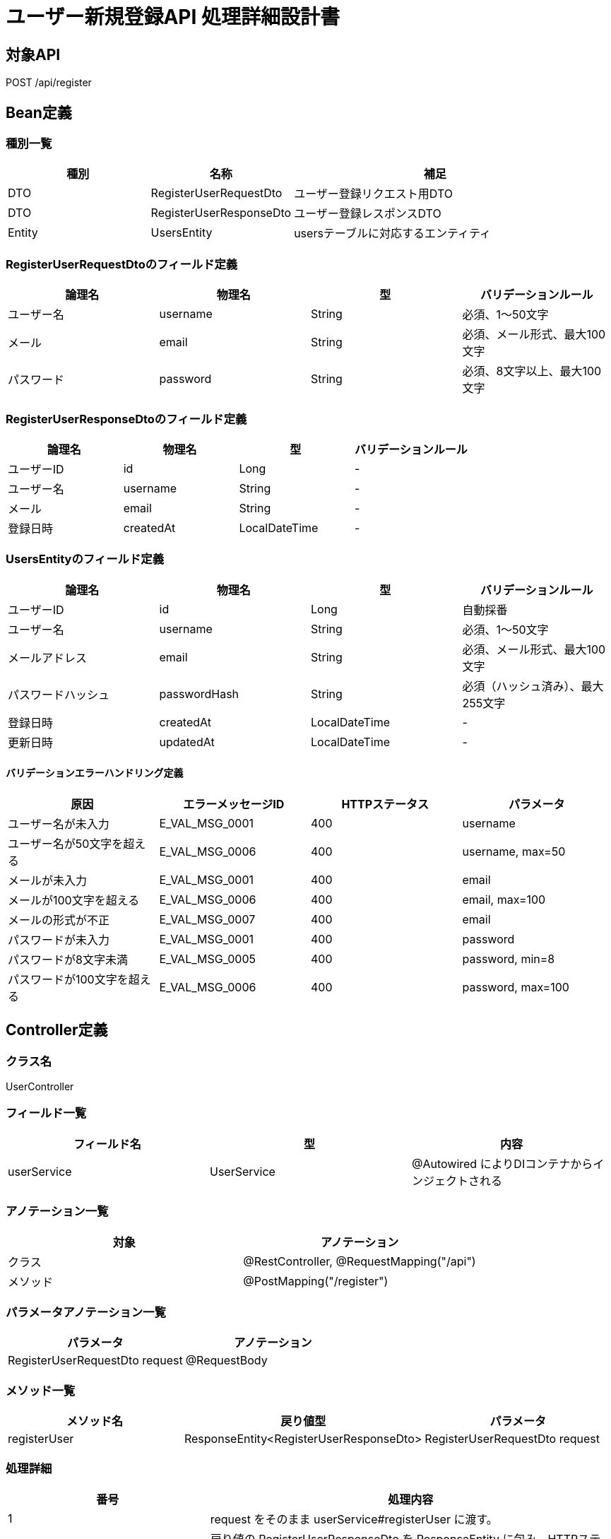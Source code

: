 = ユーザー新規登録API 処理詳細設計書

== 対象API
POST /api/register

== Bean定義

=== 種別一覧

[cols="1,1,2", options="header"]
|===
| 種別 | 名称                        | 補足

| DTO  | RegisterUserRequestDto      | ユーザー登録リクエスト用DTO
| DTO  | RegisterUserResponseDto     | ユーザー登録レスポンスDTO
| Entity | UsersEntity               | usersテーブルに対応するエンティティ
|===

=== RegisterUserRequestDtoのフィールド定義

[cols="1,1,1,1", options="header"]
|===
| 論理名     | 物理名     | 型     | バリデーションルール

| ユーザー名 | username   | String | 必須、1〜50文字
| メール     | email      | String | 必須、メール形式、最大100文字
| パスワード | password   | String | 必須、8文字以上、最大100文字
|===

=== RegisterUserResponseDtoのフィールド定義

[cols="1,1,1,1", options="header"]
|===
| 論理名     | 物理名     | 型     | バリデーションルール

| ユーザーID | id         | Long   | -
| ユーザー名 | username   | String | -
| メール     | email      | String | -
| 登録日時   | createdAt  | LocalDateTime | -
|===

=== UsersEntityのフィールド定義

[cols="1,1,1,1", options="header"]
|===
| 論理名           | 物理名         | 型              | バリデーションルール

| ユーザーID       | id             | Long            | 自動採番
| ユーザー名       | username       | String          | 必須、1〜50文字
| メールアドレス   | email          | String          | 必須、メール形式、最大100文字
| パスワードハッシュ | passwordHash | String          | 必須（ハッシュ済み）、最大255文字
| 登録日時         | createdAt      | LocalDateTime   | -
| 更新日時         | updatedAt      | LocalDateTime   | -
|===

==== バリデーションエラーハンドリング定義

[cols="1,1,1,1", options="header"]
|===
| 原因                          | エラーメッセージID     | HTTPステータス | パラメータ

| ユーザー名が未入力            | E_VAL_MSG_0001         | 400             | username
| ユーザー名が50文字を超える    | E_VAL_MSG_0006         | 400             | username, max=50
| メールが未入力                | E_VAL_MSG_0001         | 400             | email
| メールが100文字を超える       | E_VAL_MSG_0006         | 400             | email, max=100
| メールの形式が不正            | E_VAL_MSG_0007         | 400             | email
| パスワードが未入力            | E_VAL_MSG_0001         | 400             | password
| パスワードが8文字未満         | E_VAL_MSG_0005         | 400             | password, min=8
| パスワードが100文字を超える   | E_VAL_MSG_0006         | 400             | password, max=100
|===

== Controller定義

=== クラス名
UserController

=== フィールド一覧

[cols="1,1,1", options="header"]
|===
| フィールド名     | 型                  | 内容

| userService      | UserService         | @Autowired によりDIコンテナからインジェクトされる
|===

=== アノテーション一覧

[cols="1,1", options="header"]
|===
| 対象     | アノテーション

| クラス   | @RestController, @RequestMapping("/api")
| メソッド | @PostMapping("/register")
|===

=== パラメータアノテーション一覧

[cols="1,1", options="header"]
|===
| パラメータ                       | アノテーション

| RegisterUserRequestDto request  | @RequestBody
|===

=== メソッド一覧

[cols="1,1,1", options="header"]
|===
| メソッド名      | 戻り値型                          | パラメータ

| registerUser    | ResponseEntity<RegisterUserResponseDto> | RegisterUserRequestDto request
|===

=== 処理詳細

[cols="1,2", options="header"]
|===
| 番号 | 処理内容

| 1 | request をそのまま userService#registerUser に渡す。
| 2 | 戻り値の RegisterUserResponseDto を ResponseEntity に包み、HTTPステータス 201 Created で返却する。
| 3 | 処理中に例外が発生した場合は、下記のエラーハンドリング定義に従って適切なレスポンスを返却する。
|===

==== エラーハンドリング定義

[cols="1,1,1,1", options="header"]
|===
| 原因                         | HTTPステータス               | エラーメッセージID   | パラメータ

| メールアドレスが既に存在する | 400 Bad Request              | E_DB_MSG_0004         | email
| リクエスト形式が不正         | 400 Bad Request              | E_SYS_MSG_0001        | -
| 必須項目が不足               | 400 Bad Request              | E_VAL_MSG_0001        | field
| サーバー内部エラー           | 500 Internal Server Error    | E_SYS_MSG_0002        | -
|===

== Service定義

=== クラス名
UserService

=== フィールド一覧

[cols="1,1,1", options="header"]
|===
| フィールド名       | 型                  | 内容

| userRepository      | UserRepository      | @Autowired により注入
| passwordEncoder     | PasswordEncoder     | @Autowired により注入
|===

=== アノテーション一覧

[cols="1,1", options="header"]
|===
| 対象 | アノテーション

| クラス | @Service
|===

=== メソッド：registerUser

[cols="1,1,1", options="header"]
|===
| メソッド名      | 戻り値型                  | パラメータ

| registerUser    | RegisterUserResponseDto  | RegisterUserRequestDto request
|===

==== 処理詳細

[cols="1,2", options="header"]
|===
| 番号 | 処理内容

| 1 | userRepository#findByEmail を呼び出し、request.email が既に存在するか確認する。存在すれば 400 エラーと `E_DB_MSG_0004` をスローする。
| 2 | passwordEncoder#encode を使用して、request.password をハッシュ化する。
| 3 | リクエスト情報とハッシュ済みパスワードから UsersEntity を生成する。
| 4 | userRepository#save を呼び出し、UsersEntity を DB に保存する。
| 5 | 登録された UsersEntity を RegisterUserResponseDto に変換し、呼び出し元に返却する。
| 6 | その他の例外が発生した場合は、500 エラーとメッセージ ID `E_SYS_MSG_0002` を返却する。
|===

== Repository定義

=== リポジトリ名
UserRepository（extends JpaRepository<UsersEntity, Long>）

=== メソッド：findByEmail

[cols="1,1,1", options="header"]
|===
| メソッド名     | パラメータ     | 戻り値型

| findByEmail    | String email   | Optional<UsersEntity>
|===

==== クエリ定義

[source,sql]
----
SELECT * FROM users WHERE email = :email;
----

=== メソッド：save

[cols="1,1,1", options="header"]
|===
| メソッド名 | パラメータ     | 戻り値型

| save       | UsersEntity    | UsersEntity
|===

==== クエリ定義

[source,sql]
----
INSERT INTO users (username, email, password_hash, created_at, updated_at)
VALUES (:username, :email, :passwordHash, :createdAt, :updatedAt);
----
